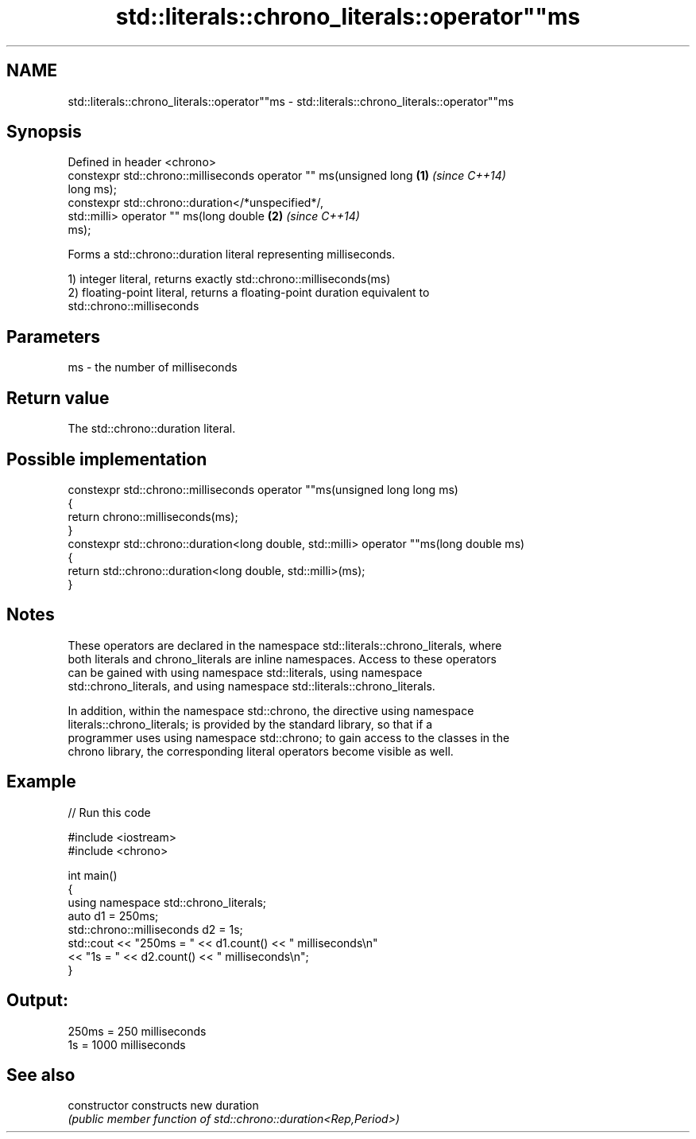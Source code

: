 .TH std::literals::chrono_literals::operator""ms 3 "2020.11.17" "http://cppreference.com" "C++ Standard Libary"
.SH NAME
std::literals::chrono_literals::operator""ms \- std::literals::chrono_literals::operator""ms

.SH Synopsis
   Defined in header <chrono>
   constexpr std::chrono::milliseconds operator "" ms(unsigned long   \fB(1)\fP \fI(since C++14)\fP
   long ms);
   constexpr std::chrono::duration</*unspecified*/,
                              std::milli> operator "" ms(long double  \fB(2)\fP \fI(since C++14)\fP
   ms);

   Forms a std::chrono::duration literal representing milliseconds.

   1) integer literal, returns exactly std::chrono::milliseconds(ms)
   2) floating-point literal, returns a floating-point duration equivalent to
   std::chrono::milliseconds

.SH Parameters

   ms - the number of milliseconds

.SH Return value

   The std::chrono::duration literal.

.SH Possible implementation

   constexpr std::chrono::milliseconds operator ""ms(unsigned long long ms)
   {
       return chrono::milliseconds(ms);
   }
   constexpr std::chrono::duration<long double, std::milli> operator ""ms(long double ms)
   {
       return std::chrono::duration<long double, std::milli>(ms);
   }

.SH Notes

   These operators are declared in the namespace std::literals::chrono_literals, where
   both literals and chrono_literals are inline namespaces. Access to these operators
   can be gained with using namespace std::literals, using namespace
   std::chrono_literals, and using namespace std::literals::chrono_literals.

   In addition, within the namespace std::chrono, the directive using namespace
   literals::chrono_literals; is provided by the standard library, so that if a
   programmer uses using namespace std::chrono; to gain access to the classes in the
   chrono library, the corresponding literal operators become visible as well.

.SH Example

   
// Run this code

 #include <iostream>
 #include <chrono>
  
 int main()
 {
     using namespace std::chrono_literals;
     auto d1 = 250ms;
     std::chrono::milliseconds d2 = 1s;
     std::cout << "250ms = " << d1.count() << " milliseconds\\n"
               << "1s = " << d2.count() << " milliseconds\\n";
 }

.SH Output:

 250ms = 250 milliseconds
 1s = 1000 milliseconds

.SH See also

   constructor   constructs new duration
                 \fI(public member function of std::chrono::duration<Rep,Period>)\fP 
